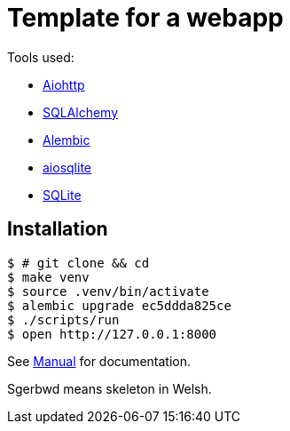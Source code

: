 = Template for a webapp

Tools used:

* https://docs.aiohttp.org/en/stable/[Aiohttp]
* https://www.sqlalchemy.org[SQLAlchemy]
* https://alembic.sqlalchemy.org/en/latest/[Alembic]
* https://aiosqlite.omnilib.dev/en/stable/[aiosqlite]
* https://www.sqlite.org/index.html[SQLite]

== Installation

[source, bash]
----
$ # git clone && cd
$ make venv
$ source .venv/bin/activate
$ alembic upgrade ec5ddda825ce
$ ./scripts/run
$ open http://127.0.0.1:8000
----

See link:docs/manual.adoc[Manual] for documentation.

Sgerbwd means skeleton in Welsh.